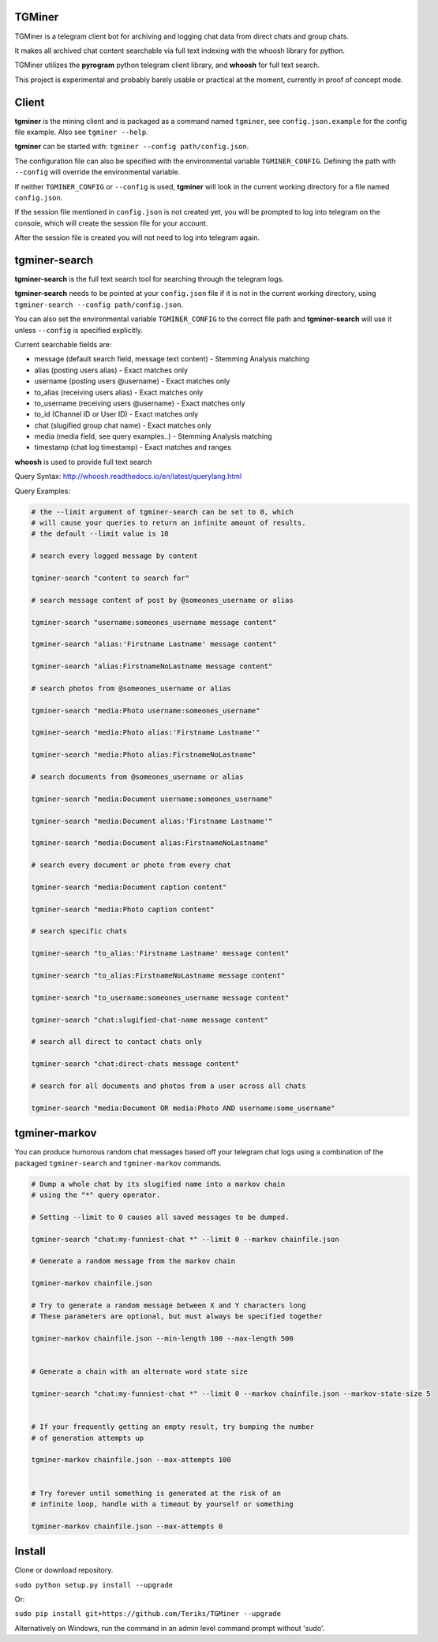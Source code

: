 TGMiner
=======

TGMiner is a telegram client bot for archiving and logging chat data from direct chats and group chats.

It makes all archived chat content searchable via full text indexing with the whoosh library for python.

TGMiner utilizes the **pyrogram** python telegram client library, and **whoosh** for full text search.

This project is experimental and probably barely usable or practical at the moment, currently in proof of concept mode.

Client
======

**tgminer** is the mining client and is packaged as a command named ``tgminer``,
see ``config.json.example`` for the config file example.  Also see ``tgminer --help``.

**tgminer** can be started with: ``tgminer --config path/config.json``.

The configuration file can also be specified with the environmental
variable ``TGMINER_CONFIG``. Defining the path with ``--config`` will
override the environmental variable.

If neither ``TGMINER_CONFIG`` or ``--config`` is used, **tgminer** will look
in the current working directory for a file named ``config.json``.

If the session file mentioned in ``config.json`` is not created yet, you will be prompted
to log into telegram on the console, which will create the session file for your account.

After the session file is created you will not need to log into telegram again.

tgminer-search
==============

**tgminer-search** is the full text search tool for searching through the telegram logs.

**tgminer-search** needs to be pointed at your ``config.json`` file if it is not in the
current working directory, using ``tgminer-search --config path/config.json``.

You can also set the environmental variable ``TGMINER_CONFIG`` to the correct
file path and **tgminer-search** will use it unless ``--config`` is specified
explicitly.

Current searchable fields are:

* message (default search field, message text content) - Stemming Analysis matching
* alias (posting users alias) - Exact matches only
* username (posting users @username) - Exact matches only
* to_alias (receiving users alias) - Exact matches only
* to_username (receiving users @username) - Exact matches only
* to_id (Channel ID or User ID) - Exact matches only
* chat (slugified group chat name) - Exact matches only
* media (media field, see query examples..) - Stemming Analysis matching
* timestamp (chat log timestamp) - Exact matches and ranges


**whoosh** is used to provide full text search

Query Syntax: http://whoosh.readthedocs.io/en/latest/querylang.html

Query Examples:

.. code-block:: bash

    # the --limit argument of tgminer-search can be set to 0, which
    # will cause your queries to return an infinite amount of results.
    # the default --limit value is 10

    # search every logged message by content

    tgminer-search "content to search for"

    # search message content of post by @someones_username or alias

    tgminer-search "username:someones_username message content"

    tgminer-search "alias:'Firstname Lastname' message content"

    tgminer-search "alias:FirstnameNoLastname message content"

    # search photos from @someones_username or alias

    tgminer-search "media:Photo username:someones_username"

    tgminer-search "media:Photo alias:'Firstname Lastname'"

    tgminer-search "media:Photo alias:FirstnameNoLastname"

    # search documents from @someones_username or alias

    tgminer-search "media:Document username:someones_username"

    tgminer-search "media:Document alias:'Firstname Lastname'"

    tgminer-search "media:Document alias:FirstnameNoLastname"

    # search every document or photo from every chat

    tgminer-search "media:Document caption content"

    tgminer-search "media:Photo caption content"

    # search specific chats

    tgminer-search "to_alias:'Firstname Lastname' message content"

    tgminer-search "to_alias:FirstnameNoLastname message content"

    tgminer-search "to_username:someones_username message content"

    tgminer-search "chat:slugified-chat-name message content"

    # search all direct to contact chats only

    tgminer-search "chat:direct-chats message content"

    # search for all documents and photos from a user across all chats

    tgminer-search "media:Document OR media:Photo AND username:some_username"


tgminer-markov
==============

You can produce humorous random chat messages based off your telegram chat logs
using a combination of the packaged ``tgminer-search`` and ``tgminer-markov`` commands.


.. code-block:: bash

    # Dump a whole chat by its slugified name into a markov chain
    # using the "*" query operator.

    # Setting --limit to 0 causes all saved messages to be dumped.

    tgminer-search "chat:my-funniest-chat *" --limit 0 --markov chainfile.json

    # Generate a random message from the markov chain

    tgminer-markov chainfile.json

    # Try to generate a random message between X and Y characters long
    # These parameters are optional, but must always be specified together

    tgminer-markov chainfile.json --min-length 100 --max-length 500


    # Generate a chain with an alternate word state size

    tgminer-search "chat:my-funniest-chat *" --limit 0 --markov chainfile.json --markov-state-size 5


    # If your frequently getting an empty result, try bumping the number
    # of generation attempts up

    tgminer-markov chainfile.json --max-attempts 100


    # Try forever until something is generated at the risk of an
    # infinite loop, handle with a timeout by yourself or something

    tgminer-markov chainfile.json --max-attempts 0


Install
=======

Clone or download repository.

``sudo python setup.py install --upgrade``

Or:

``sudo pip install git+https://github.com/Teriks/TGMiner --upgrade``

Alternatively on Windows, run the command in an admin level command prompt without 'sudo'.